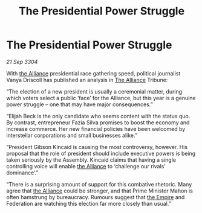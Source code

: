 :PROPERTIES:
:ID:       b49ec7ff-26da-45e6-8b63-a6784f1beec8
:END:
#+title: The Presidential Power Struggle
#+filetags: :3304:galnet:

* The Presidential Power Struggle

/21 Sep 3304/

With [[id:1d726aa0-3e07-43b4-9b72-074046d25c3c][the Alliance]] presidential race gathering speed, political journalist Vanya Driscoll has published an analysis in [[id:1d726aa0-3e07-43b4-9b72-074046d25c3c][The Alliance]] Tribune: 

“The election of a new president is usually a ceremonial matter, during which voters select a public ‘face’ for the Alliance, but this year is a genuine power struggle – one that may have major consequences.” 

“Elijah Beck is the only candidate who seems content with the status quo. By contrast, entrepreneur Fazia Silva promises to boost the economy and increase commerce. Her new financial policies have been welcomed by interstellar corporations and small businesses alike.” 

“President Gibson Kincaid is causing the most controversy, however. His proposal that the role of president should include executive powers is being taken seriously by the Assembly. Kincaid claims that having a single controlling voice will enable [[id:1d726aa0-3e07-43b4-9b72-074046d25c3c][the Alliance]] to ‘challenge our rivals’ dominance’.” 

“There is a surprising amount of support for this combative rhetoric. Many agree that [[id:1d726aa0-3e07-43b4-9b72-074046d25c3c][the Alliance]] could be stronger, and that Prime Minister Mahon is often hamstrung by bureaucracy. Rumours suggest that [[id:77cf2f14-105e-4041-af04-1213f3e7383c][the Empire]] and Federation are watching this election far more closely than usual.”

